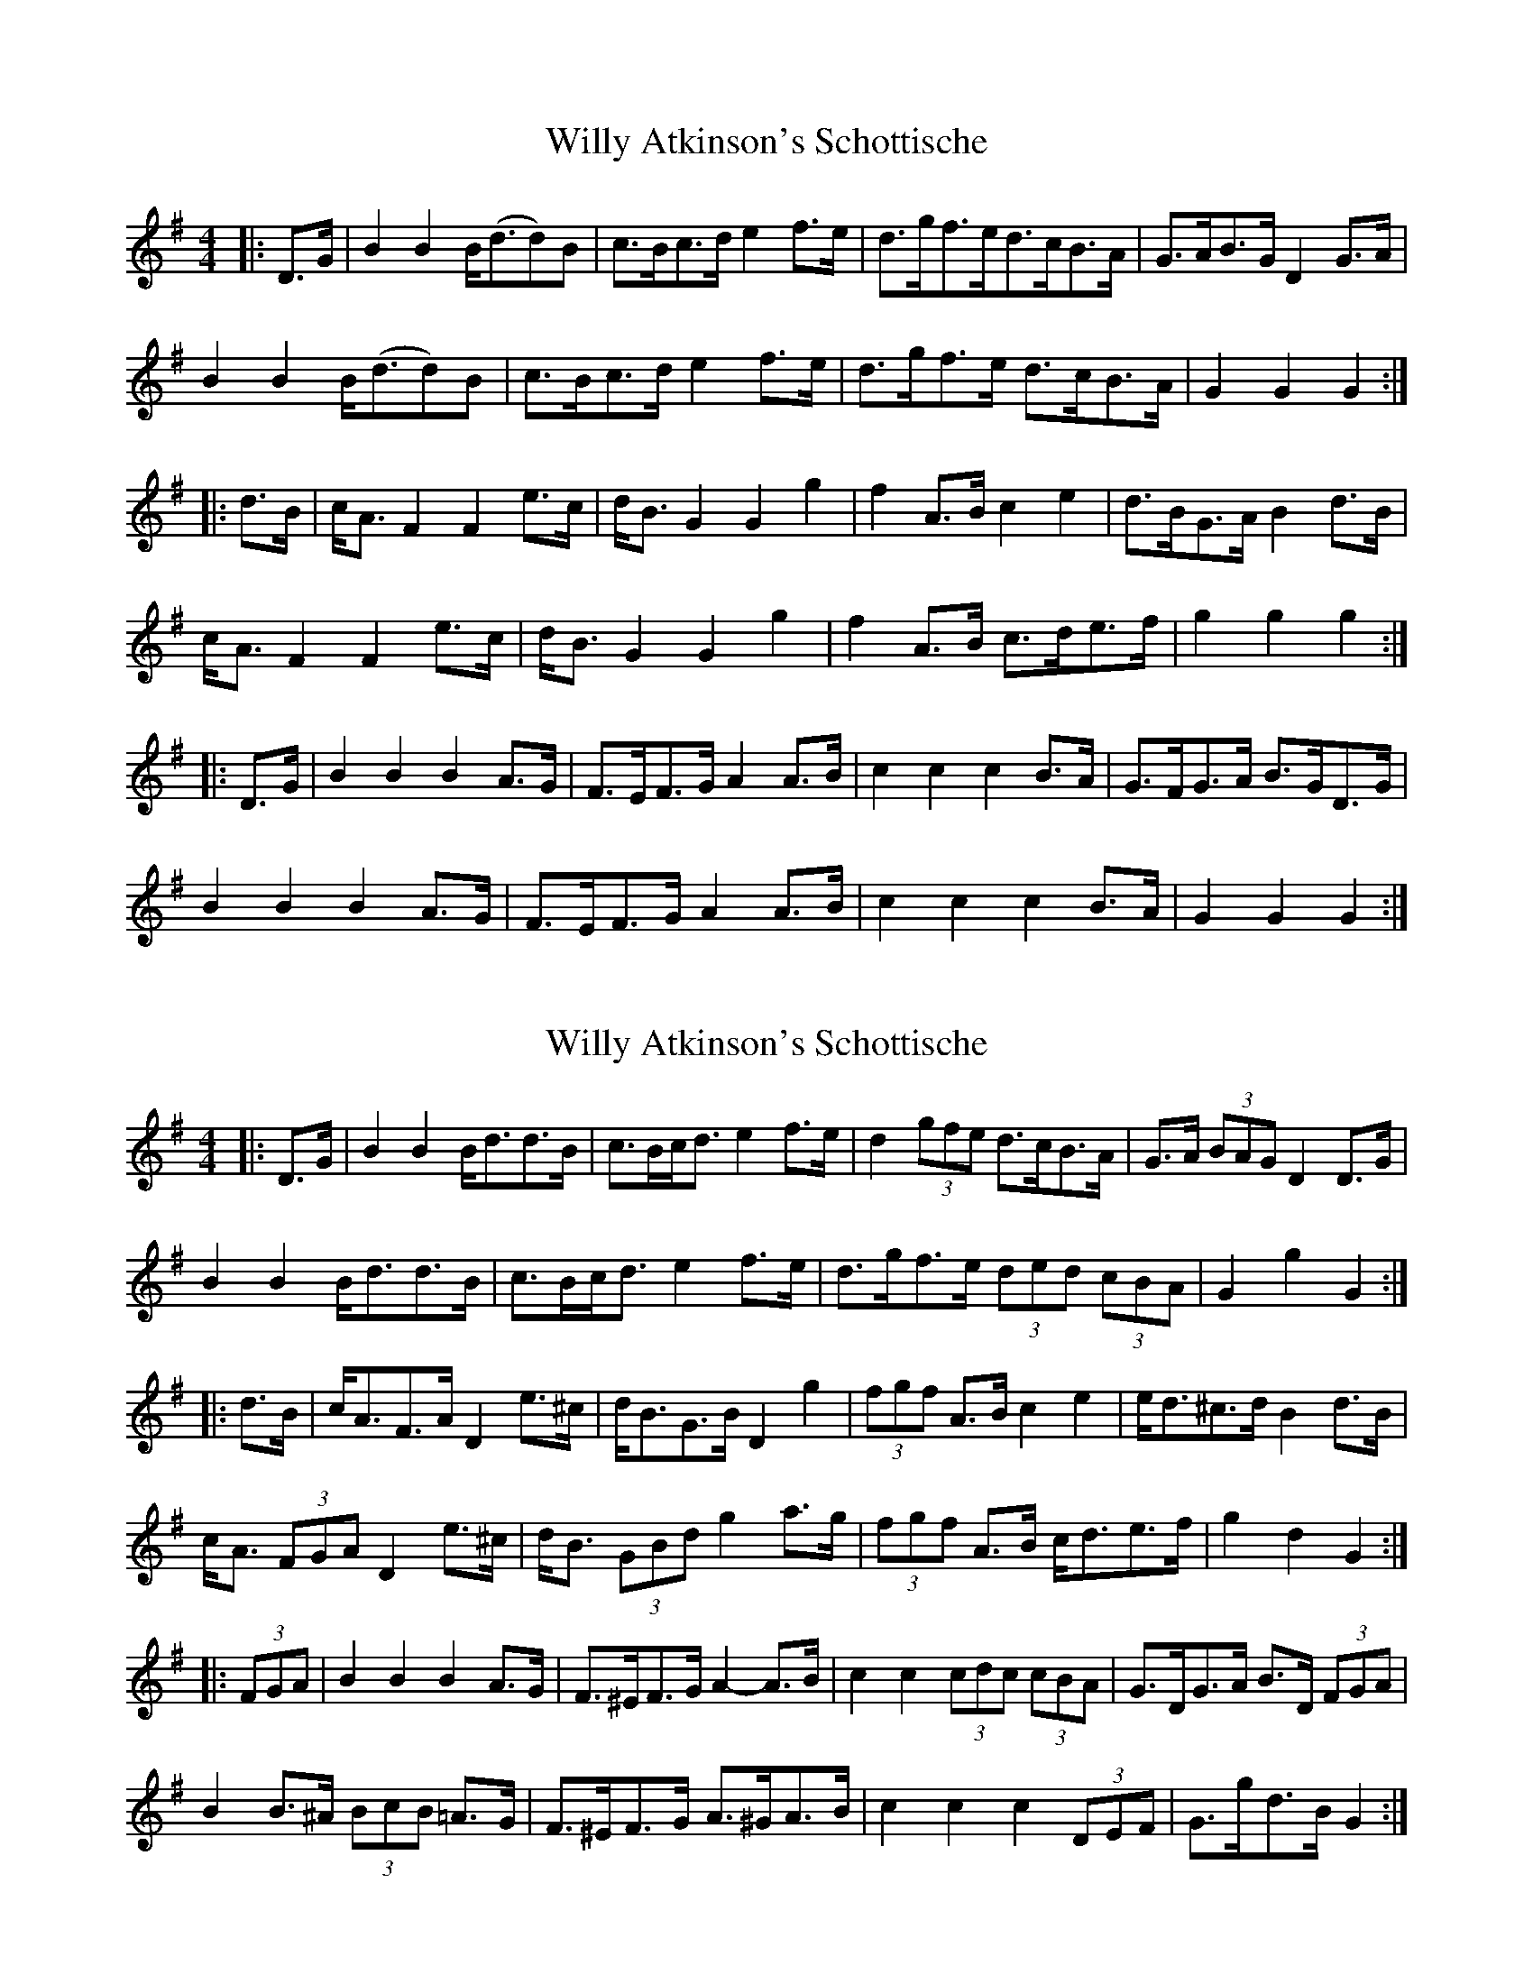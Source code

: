 X: 1
T: Willy Atkinson's Schottische
Z: geoffwright
S: https://thesession.org/tunes/10461#setting10461
R: barndance
M: 4/4
L: 1/8
K: Gmaj
|:D>G|B2B2 B<(dd)B|c>Bc>d e2f>e|d>gf>ed>cB>A|G>AB>G D2G>A|
B2B2 B<(dd)B|c>Bc>d e2f>e|d>gf>e d>cB>A|G2G2G2:|
|:d>B|c<A F2F2e>c|d<BG2G2g2|f2A>B c2e2|d>BG>AB2d>B|
c<A F2F2e>c|d<BG2G2g2|f2A>B c>de>f|g2g2g2:|
|:D>G|B2B2B2A>G|F>EF>G A2 A>B|c2c2c2 B>A|G>FG>A B>GD>G|
B2B2B2A>G|F>EF>G A2 A>B|c2c2c2B>A|G2G2G2:|
X: 2
T: Willy Atkinson's Schottische
Z: ceolachan
S: https://thesession.org/tunes/10461#setting20386
R: barndance
M: 4/4
L: 1/8
K: Gmaj
|: D>G |B2 B2 B<dd>B | c>Bc<d e2 f>e | d2 (3gfe d>cB>A | G>A (3BAG D2 D>G |
B2 B2 B<dd>B | c>Bc<d e2 f>e | d>gf>e (3ded (3cBA | G2 g2 G2 :|
|: d>B |c<AF>A D2 e>^c | d<BG>B D2 g2 | (3fgf A>B c2 e2 | e<d^c>d B2 d>B |
c<A (3FGA D2 e>^c | d<B (3GBd g2 a>g | (3fgf A>B c<de>f | g2 d2 G2 :|
|: (3FGA |B2 B2 B2 A>G | F>^EF>G A2- A>B | c2 c2 (3cdc (3cBA | G>DG>A B>D (3FGA |
B2 B>^A (3BcB =A>G | F>^EF>G A>^GA>B | c2 c2 c2 (3DEF | G>gd>B G2 :|
X: 3
T: Willy Atkinson's Schottische
Z: Mix O'Lydian
S: https://thesession.org/tunes/10461#setting21496
R: barndance
M: 4/4
L: 1/8
K: Gmaj
|: G>A |B2 B2 B<d-d2 |c>B c>d e4 | d>g f>e d>c B>A | G>A (3 BAG D2 G>A |
B2 B2 B<d-d2 | c>B c>d e4 | d>g f>e d>c B>A |G2 B2 G2 :|
|: d2 |c<A F2 F2 e2 | d<B G2 G2 g2 |f2 A>B c2 e2 | d>B G>A B2 d2|
c<A F2 F2 e2 | d<B G2 G2 g2 | f2 A>B c>d e>f | g2 g2 g2 :|
|: G>A |B2 B2 B2 A>G | F>E F>G A2 A>B| c2 c2 c2 B>A | G>F G>A B2 G>A|
B2 B2 B2 A>G | F>E F>G A2 A>B |c2 c2 c2 B>A |G2 B2 G2:|
